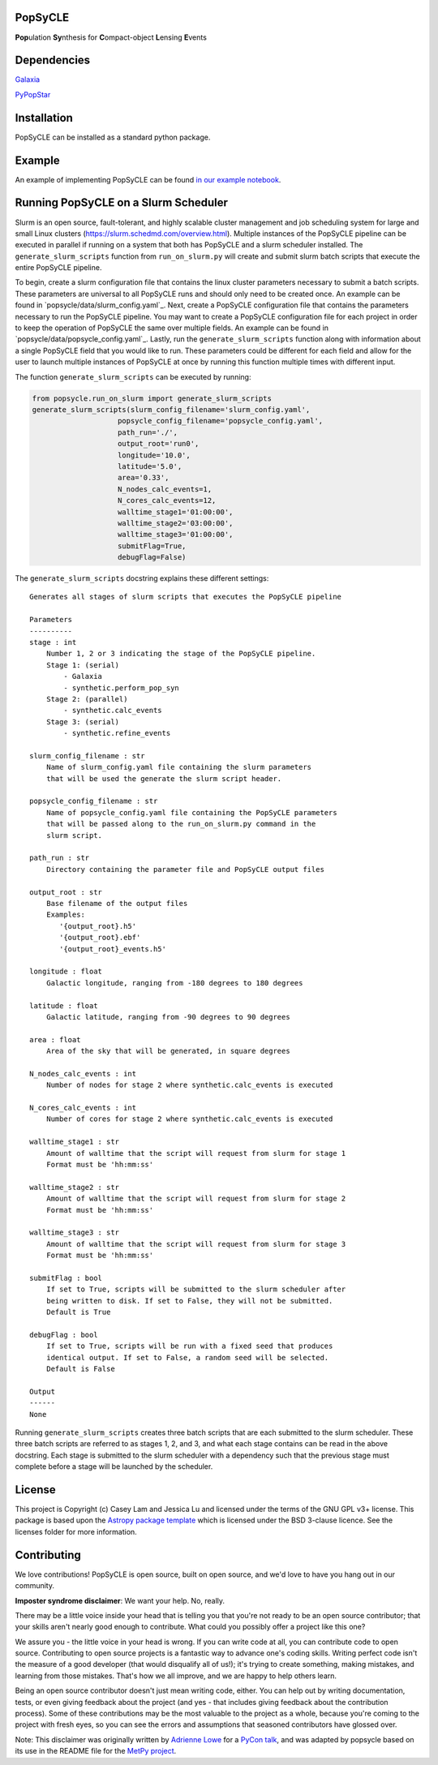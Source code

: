PopSyCLE
--------

.. image:: http://img.shields.io/badge/powered%20by-AstroPy-orange.svg?style=flat
    :target: http://www.astropy.org
    :alt: Powered by Astropy Badge

**Pop**\ulation **Sy**\nthesis for **C**\ompact-object **L**\ensing **E**\vents


Dependencies
------------
`Galaxia <http://galaxia.sourceforge.net>`_

`PyPopStar <https://pypopstar.readthedocs.io/en/latest/>`_


Installation
------------

PopSyCLE can be installed as a standard python package.

Example
-------

An example of implementing PopSyCLE can be found
`in our example notebook <docs/PopSyCLE_example.ipynb>`_.

Running PopSyCLE on a Slurm Scheduler
-------------------------------------

Slurm is an open source, fault-tolerant, and highly scalable cluster management
and job scheduling system for large and small Linux clusters
(https://slurm.schedmd.com/overview.html). Multiple instances of the PopSyCLE
pipeline can be executed in parallel if running on a system that both has
PopSyCLE and a slurm scheduler installed. The ``generate_slurm_scripts``
function from ``run_on_slurm.py`` will create and submit slurm batch scripts
that execute the entire PopSyCLE pipeline.

To begin, create a slurm configuration file that contains the linux cluster
parameters necessary to submit a batch scripts. These parameters are universal
to all PopSyCLE runs and should only need to be created once. An example can be
found in `popsycle/data/slurm_config.yaml`_. Next, create a PopSyCLE
configuration file that contains the parameters necessary to run the PopSyCLE
pipeline. You may want to create a PopSyCLE configuration file for
each project in order to keep the operation of PopSyCLE the same over multiple
fields. An example can be found in
`popsycle/data/popsycle_config.yaml`_. Lastly, run the
``generate_slurm_scripts`` function along with information
about a single PopSyCLE field that you would like to run. These parameters
could be different for each field and allow for the user to launch multiple
instances of PopSyCLE at once by running this function multiple times with
different input.

The function ``generate_slurm_scripts`` can be executed by running:

.. code-block:: python

   from popsycle.run_on_slurm import generate_slurm_scripts
   generate_slurm_scripts(slurm_config_filename='slurm_config.yaml',
                       popsycle_config_filename='popsycle_config.yaml',
                       path_run='./',
                       output_root='run0',
                       longitude='10.0',
                       latitude='5.0',
                       area='0.33',
                       N_nodes_calc_events=1,
                       N_cores_calc_events=12,
                       walltime_stage1='01:00:00',
                       walltime_stage2='03:00:00',
                       walltime_stage3='01:00:00',
                       submitFlag=True,
                       debugFlag=False)


The ``generate_slurm_scripts`` docstring explains these different settings::

    Generates all stages of slurm scripts that executes the PopSyCLE pipeline

    Parameters
    ----------
    stage : int
        Number 1, 2 or 3 indicating the stage of the PopSyCLE pipeline.
        Stage 1: (serial)
            - Galaxia
            - synthetic.perform_pop_syn
        Stage 2: (parallel)
            - synthetic.calc_events
        Stage 3: (serial)
            - synthetic.refine_events

    slurm_config_filename : str
        Name of slurm_config.yaml file containing the slurm parameters
        that will be used the generate the slurm script header.

    popsycle_config_filename : str
        Name of popsycle_config.yaml file containing the PopSyCLE parameters
        that will be passed along to the run_on_slurm.py command in the
        slurm script.

    path_run : str
        Directory containing the parameter file and PopSyCLE output files

    output_root : str
        Base filename of the output files
        Examples:
           '{output_root}.h5'
           '{output_root}.ebf'
           '{output_root}_events.h5'

    longitude : float
        Galactic longitude, ranging from -180 degrees to 180 degrees

    latitude : float
        Galactic latitude, ranging from -90 degrees to 90 degrees

    area : float
        Area of the sky that will be generated, in square degrees

    N_nodes_calc_events : int
        Number of nodes for stage 2 where synthetic.calc_events is executed

    N_cores_calc_events : int
        Number of cores for stage 2 where synthetic.calc_events is executed

    walltime_stage1 : str
        Amount of walltime that the script will request from slurm for stage 1
        Format must be 'hh:mm:ss'

    walltime_stage2 : str
        Amount of walltime that the script will request from slurm for stage 2
        Format must be 'hh:mm:ss'

    walltime_stage3 : str
        Amount of walltime that the script will request from slurm for stage 3
        Format must be 'hh:mm:ss'

    submitFlag : bool
        If set to True, scripts will be submitted to the slurm scheduler after
        being written to disk. If set to False, they will not be submitted.
        Default is True

    debugFlag : bool
        If set to True, scripts will be run with a fixed seed that produces
        identical output. If set to False, a random seed will be selected.
        Default is False

    Output
    ------
    None

Running ``generate_slurm_scripts`` creates three batch scripts that are each
submitted to the slurm scheduler. These three batch scripts are referred to as
stages 1, 2, and 3, and what each stage contains can be read in the above
docstring. Each stage is submitted to the slurm scheduler with a dependency
such that the previous stage must complete before a stage will be launched by
the scheduler.

License
-------

This project is Copyright (c) Casey Lam and Jessica Lu and licensed under
the terms of the GNU GPL v3+ license. This package is based upon
the `Astropy package template <https://github.com/astropy/package-template>`_
which is licensed under the BSD 3-clause licence. See the licenses folder for
more information.


Contributing
------------

We love contributions! PopSyCLE is open source,
built on open source, and we'd love to have you hang out in our community.

**Imposter syndrome disclaimer**: We want your help. No, really.

There may be a little voice inside your head that is telling you that you're not
ready to be an open source contributor; that your skills aren't nearly good
enough to contribute. What could you possibly offer a project like this one?

We assure you - the little voice in your head is wrong. If you can write code at
all, you can contribute code to open source. Contributing to open source
projects is a fantastic way to advance one's coding skills. Writing perfect code
isn't the measure of a good developer (that would disqualify all of us!); it's
trying to create something, making mistakes, and learning from those
mistakes. That's how we all improve, and we are happy to help others learn.

Being an open source contributor doesn't just mean writing code, either. You can
help out by writing documentation, tests, or even giving feedback about the
project (and yes - that includes giving feedback about the contribution
process). Some of these contributions may be the most valuable to the project as
a whole, because you're coming to the project with fresh eyes, so you can see
the errors and assumptions that seasoned contributors have glossed over.

Note: This disclaimer was originally written by
`Adrienne Lowe <https://github.com/adriennefriend>`_ for a
`PyCon talk <https://www.youtube.com/watch?v=6Uj746j9Heo>`_, and was adapted by
popsycle based on its use in the README file for the
`MetPy project <https://github.com/Unidata/MetPy>`_.

